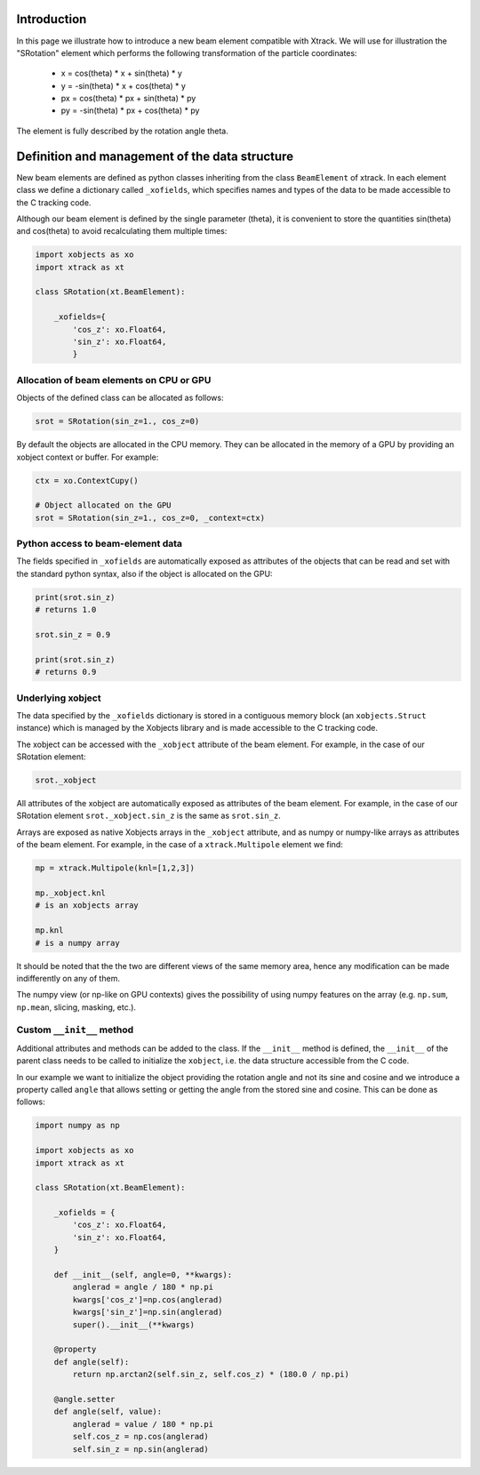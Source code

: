 Introduction
============

In this page we illustrate how to introduce a new beam element compatible with Xtrack.
We will use for illustration the "SRotation" element which performs the following transformation of the particle coordinates:

 - x  =  cos(theta) * x + sin(theta) * y
 - y  = -sin(theta) * x + cos(theta) * y
 - px  =  cos(theta) * px + sin(theta) * py
 - py  = -sin(theta) * px + cos(theta) * py

The element is fully described by the rotation angle theta.


Definition and management of the data structure
===============================================

New beam elements are defined as python classes inheriting from the class ``BeamElement`` of xtrack.
In each element class we define a dictionary called ``_xofields``, which specifies names and types of the data to be made accessible to the C tracking code.

Although our beam element is defined by the single parameter (theta), it is convenient to store the quantities sin(theta) and cos(theta) to avoid recalculating them multiple times:

.. code-block:: python

    import xobjects as xo
    import xtrack as xt

    class SRotation(xt.BeamElement):

        _xofields={
            'cos_z': xo.Float64,
            'sin_z': xo.Float64,
            }

Allocation of beam elements on CPU or GPU
-----------------------------------------

Objects of the defined class can be allocated as follows:

.. code-block:: python

    srot = SRotation(sin_z=1., cos_z=0)

By default the objects are allocated in the CPU memory. They can be allocated in the memory of a GPU by providing an xobject context or buffer. For example:

.. code-block:: python

    ctx = xo.ContextCupy()

    # Object allocated on the GPU
    srot = SRotation(sin_z=1., cos_z=0, _context=ctx)

Python access to beam-element data
----------------------------------

The fields specified in ``_xofields`` are automatically exposed as attributes of the objects that can be read and set with the standard python syntax, also if the object is allocated on the GPU:

.. code-block:: python

    print(srot.sin_z)
    # returns 1.0

    srot.sin_z = 0.9

    print(srot.sin_z)
    # returns 0.9


Underlying xobject
------------------

The data specified by the ``_xofields`` dictionary is stored in a contiguous memory
block (an ``xobjects.Struct`` instance) which is managed by the Xobjects library
and is made accessible to the C tracking code.

The xobject can be accessed with the ``_xobject`` attribute of the beam element.
For example, in the case of our SRotation element:

.. code-block:: python

    srot._xobject

All attributes of the xobject are automatically exposed as attributes of the beam element.
For example, in the case of our SRotation element ``srot._xobject.sin_z`` is the
same as ``srot.sin_z``.

Arrays are exposed as native Xobjects arrays in the ``_xobject`` attribute, and
as numpy or numpy-like arrays as attributes of the beam element. For example, in
the case of a ``xtrack.Multipole`` element we find:

.. code-block:: python

    mp = xtrack.Multipole(knl=[1,2,3])

    mp._xobject.knl
    # is an xobjects array

    mp.knl
    # is a numpy array

It should be noted that the the two are different views of the same memory area,
hence any modification can be made indifferently on any of them.

The numpy view (or np-like on GPU contexts) gives the possibility of using
numpy features on the array (e.g. ``np.sum``, ``np.mean``, slicing, masking, etc.).




Custom ``__init__`` method
--------------------------

Additional attributes and methods can be added to the class. If the ``__init__``
method is defined, the ``__init__`` of the parent class needs to be called to
initialize the ``xobject``, i.e. the data structure accessible from the C code.

In our example we want to initialize the object providing the rotation angle and
not its sine and cosine and we introduce a property called ``angle`` that allows
setting or getting the angle from the stored sine and cosine. This can be done
as follows:

.. code-block:: python

    import numpy as np

    import xobjects as xo
    import xtrack as xt

    class SRotation(xt.BeamElement):

        _xofields = {
            'cos_z': xo.Float64,
            'sin_z': xo.Float64,
        }

        def __init__(self, angle=0, **kwargs):
            anglerad = angle / 180 * np.pi
            kwargs['cos_z']=np.cos(anglerad)
            kwargs['sin_z']=np.sin(anglerad)
            super().__init__(**kwargs)

        @property
        def angle(self):
            return np.arctan2(self.sin_z, self.cos_z) * (180.0 / np.pi)

        @angle.setter
        def angle(self, value):
            anglerad = value / 180 * np.pi
            self.cos_z = np.cos(anglerad)
            self.sin_z = np.sin(anglerad)


